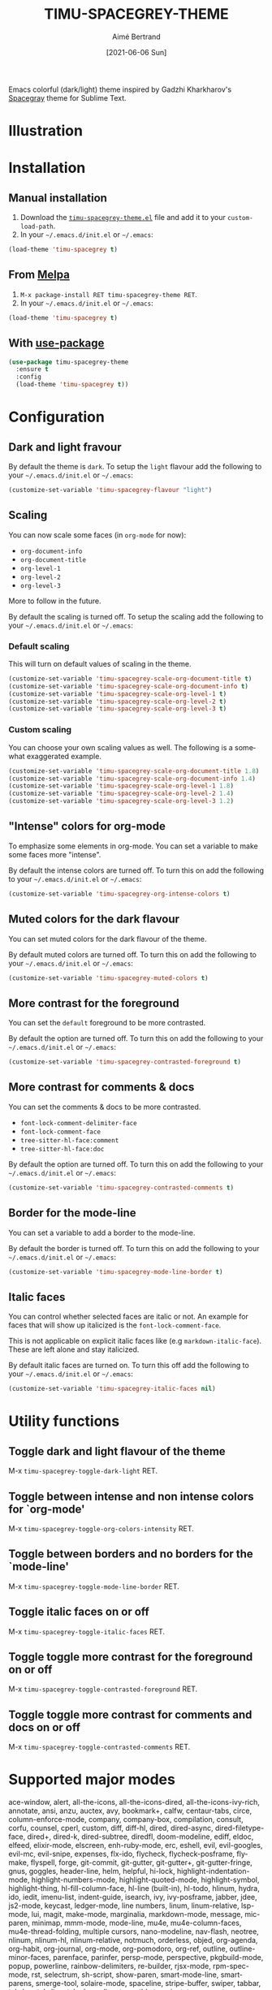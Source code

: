 #+TITLE: TIMU-SPACEGREY-THEME
#+AUTHOR: Aimé Bertrand
#+DATE: [2021-06-06 Sun]
#+LANGUAGE: en
#+OPTIONS: d:t toc:nil num:nil
#+HTML_HEAD: <link rel="stylesheet" type="text/css" href="https://macowners.club/css/gtd.css" />
#+KEYWORDS: theme spacegrey
#+STARTUP: indent showall

#+html: <p align="left"><img src="https://melpa.org/packages/timu-spacegrey-theme-badge.svg"/></p>

Emacs colorful (dark/light) theme inspired by Gadzhi Kharkharov's [[https://github.com/kkga/spacegray][Spacegray]] theme for Sublime Text.

* Illustration
#+html: <p align="center"><img src="img/timu-spacegrey-1.png" width="100%"/></p>
#+html: <p align="center"><img src="img/timu-spacegrey-2.png" width="100%"/></p>

* Installation
** Manual installation
1. Download the [[https://gitlab.com/aimebertrand/timu-spacegrey-theme/-/raw/main/timu-spacegrey-theme.el?inline=false][=timu-spacegrey-theme.el=]] file and add it to your =custom-load-path=.
2. In your =~/.emacs.d/init.el= or =~/.emacs=:

#+begin_src emacs-lisp
  (load-theme 'timu-spacegrey t)
#+end_src

** From [[https://melpa.org/#/timu-spacegrey-theme][Melpa]]
1. =M-x package-install RET timu-spacegrey-theme RET=.
2. In your =~/.emacs.d/init.el= or =~/.emacs=:

#+begin_src emacs-lisp
  (load-theme 'timu-spacegrey t)
#+end_src

** With [[https://github.com/jwiegley/use-package][use-package]]
#+begin_src emacs-lisp
  (use-package timu-spacegrey-theme
    :ensure t
    :config
    (load-theme 'timu-spacegrey t))
#+end_src

* Configuration
** Dark and light fravour
By default the theme is =dark=. To setup the =light= flavour add the following to your =~/.emacs.d/init.el= or =~/.emacs=:

#+begin_src emacs-lisp
  (customize-set-variable 'timu-spacegrey-flavour "light")
#+end_src

** Scaling
You can now scale some faces (in =org-mode= for now):

- ~org-document-info~
- ~org-document-title~
- ~org-level-1~
- ~org-level-2~
- ~org-level-3~

More to follow in the future.

By default the scaling is turned off. To setup the scaling add the following to your =~/.emacs.d/init.el= or =~/.emacs=:

*** Default scaling
This will turn on default values of scaling in the theme.

#+begin_src emacs-lisp
  (customize-set-variable 'timu-spacegrey-scale-org-document-title t)
  (customize-set-variable 'timu-spacegrey-scale-org-document-info t)
  (customize-set-variable 'timu-spacegrey-scale-org-level-1 t)
  (customize-set-variable 'timu-spacegrey-scale-org-level-2 t)
  (customize-set-variable 'timu-spacegrey-scale-org-level-3 t)
#+end_src

*** Custom scaling
You can choose your own scaling values as well. The following is a somewhat exaggerated example.

#+begin_src emacs-lisp
  (customize-set-variable 'timu-spacegrey-scale-org-document-title 1.8)
  (customize-set-variable 'timu-spacegrey-scale-org-document-info 1.4)
  (customize-set-variable 'timu-spacegrey-scale-org-level-1 1.8)
  (customize-set-variable 'timu-spacegrey-scale-org-level-2 1.4)
  (customize-set-variable 'timu-spacegrey-scale-org-level-3 1.2)
#+end_src

** "Intense" colors for org-mode
To emphasize some elements in org-mode. You can set a variable to make some faces more "intense".

#+html: <p align="center"><img src="img/timu-spacegrey-intense-dark.png" width="100%"/></p>
#+html: <p align="center"><img src="img/timu-spacegrey-intense-light.png" width="100%"/></p>

By default the intense colors are turned off. To turn this on add the following to your =~/.emacs.d/init.el= or =~/.emacs=:

#+begin_src emacs-lisp
  (customize-set-variable 'timu-spacegrey-org-intense-colors t)
#+end_src

** Muted colors for the dark flavour
You can set muted colors for the dark flavour of the theme.

#+html: <p align="center"><img src="img/timu-spacegrey-muted.png" width="100%"/></p>

By default muted colors are turned off. To turn this on add the following to your =~/.emacs.d/init.el= or =~/.emacs=:

#+begin_src emacs-lisp
  (customize-set-variable 'timu-spacegrey-muted-colors t)
#+end_src

** More contrast for the foreground
You can set the =default= foreground to be more contrasted.

By default the option are turned off. To turn this on add the following to your =~/.emacs.d/init.el= or =~/.emacs=:

#+begin_src emacs-lisp
  (customize-set-variable 'timu-spacegrey-contrasted-foreground t)
#+end_src

** More contrast for comments & docs
You can set the comments & docs to be more contrasted.

- =font-lock-comment-delimiter-face=
- =font-lock-comment-face=
- =tree-sitter-hl-face:comment=
- =tree-sitter-hl-face:doc=

By default the option are turned off. To turn this on add the following to your =~/.emacs.d/init.el= or =~/.emacs=:

#+begin_src emacs-lisp
  (customize-set-variable 'timu-spacegrey-contrasted-comments t)
#+end_src

** Border for the mode-line
You can set a variable to add a border to the mode-line.

By default the border is turned off. To turn this on add the following to your =~/.emacs.d/init.el= or =~/.emacs=:

#+begin_src emacs-lisp
  (customize-set-variable 'timu-spacegrey-mode-line-border t)
#+end_src

** Italic faces
You can control whether selected faces are italic or not. An example for faces that will show up italicized is the =font-lock-comment-face=.

This is not applicable on explicit italic faces like (e.g =markdown-italic-face=). These are left alone and stay italicized.

By default italic faces are turned on. To turn this off add the following to your =~/.emacs.d/init.el= or =~/.emacs=:

#+begin_src emacs-lisp
  (customize-set-variable 'timu-spacegrey-italic-faces nil)
#+end_src

* Utility functions
** Toggle dark and light flavour of the theme

M-x =timu-spacegrey-toggle-dark-light= RET.

** Toggle between intense and non intense colors for `org-mode'

M-x =timu-spacegrey-toggle-org-colors-intensity= RET.

** Toggle between borders and no borders for the `mode-line'

M-x =timu-spacegrey-toggle-mode-line-border= RET.

** Toggle italic faces on or off

M-x =timu-spacegrey-toggle-italic-faces= RET.

** Toggle toggle more contrast for the foreground on or off

M-x =timu-spacegrey-toggle-contrasted-foreground= RET.

** Toggle toggle more contrast for comments and docs on or off

M-x =timu-spacegrey-toggle-contrasted-comments= RET.

* Supported major modes
ace-window, alert, all-the-icons, all-the-icons-dired, all-the-icons-ivy-rich, annotate, ansi, anzu, auctex, avy, bookmark+, calfw, centaur-tabs, circe, column-enforce-mode, company, company-box, compilation, consult, corfu, counsel, cperl, custom, diff, diff-hl, dired, dired-async, dired-filetype-face, dired+, dired-k, dired-subtree, diredfl, doom-modeline, ediff, eldoc, elfeed, elixir-mode, elscreen, enh-ruby-mode, erc, eshell, evil, evil-googles, evil-mc, evil-snipe, expenses, flx-ido, flycheck, flycheck-posframe, flymake, flyspell, forge, git-commit, git-gutter, git-gutter+, git-gutter-fringe, gnus, goggles, header-line, helm, helpful, hi-lock, highlight-indentation-mode, highlight-numbers-mode, highlight-quoted-mode, highlight-symbol, highlight-thing, hl-fill-column-face, hl-line (built-in), hl-todo, hlinum, hydra, ido, iedit, imenu-list, indent-guide, isearch, ivy, ivy-posframe, jabber, jdee, js2-mode, keycast, ledger-mode, line numbers, linum, linum-relative, lsp-mode, lui, magit, make-mode, marginalia, markdown-mode, message, mic-paren, minimap, mmm-mode, mode-line, mu4e, mu4e-column-faces, mu4e-thread-folding, multiple cursors, nano-modeline, nav-flash, neotree, nlinum, nlinum-hl, nlinum-relative, notmuch, orderless, objed, org-agenda, org-habit, org-journal, org-mode, org-pomodoro, org-ref, outline, outline-minor-faces, parenface, parinfer, persp-mode, perspective, pkgbuild-mode, popup, powerline, rainbow-delimiters, re-builder, rjsx-mode, rpm-spec-mode, rst, selectrum, sh-script, show-paren, smart-mode-line, smartparens, smerge-tool, solaire-mode, spaceline, stripe-buffer, swiper, tabbar, tab-bar, tab-line, telephone-line, term, tldr, transient, treemacs, treemacs-all-the-icons, tree-sitter-hl, typescript-mode, undo-tree, vimish-fold, volatile-highlights, vterm, web-mode, wgrep, which-func, which-key, whitespace, widget, window-divider, woman, workgroups2, yasnippet, ytel

* License
#+html: <a href="https://gitlab.com/aimebertrand/timu-spacegrey-theme/-/blob/main/LICENSE"><img alt="MIT License" src="https://img.shields.io/gitlab/license/aimebertrand%2Ftimu-spacegrey-theme?labelColor=4f5b66&color=d08770"></a>
